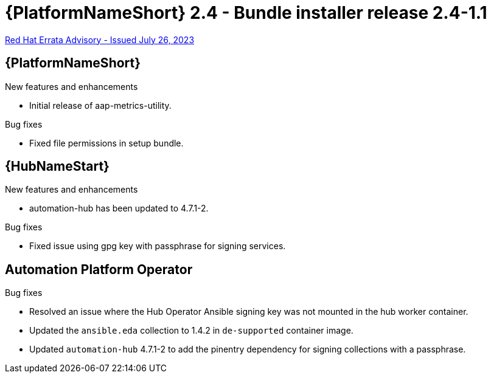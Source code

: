 // This is the release notes file for AAP 2.4 bundle installer release 2.4-1.1 dated July 26, 2023

= {PlatformNameShort} 2.4 - Bundle installer release 2.4-1.1

link:https://access.redhat.com/errata/RHBA-2023:4288[Red Hat Errata Advisory - Issued July 26, 2023]

//Ansible Automation Platform
== {PlatformNameShort}

.New features and enhancements

* Initial release of aap-metrics-utility.

.Bug fixes

* Fixed file permissions in setup bundle.

//Automation hub
== {HubNameStart}

.New features and enhancements

* automation-hub has been updated to 4.7.1-2.

.Bug fixes

* Fixed issue using gpg key with passphrase for signing services.

== Automation Platform Operator

.Bug fixes

* Resolved an issue where the Hub Operator Ansible signing key was not mounted in the hub worker container.

* Updated the `ansible.eda` collection to 1.4.2 in `de-supported` container image.

* Updated `automation-hub` 4.7.1-2 to add the pinentry dependency for signing collections with a passphrase.
